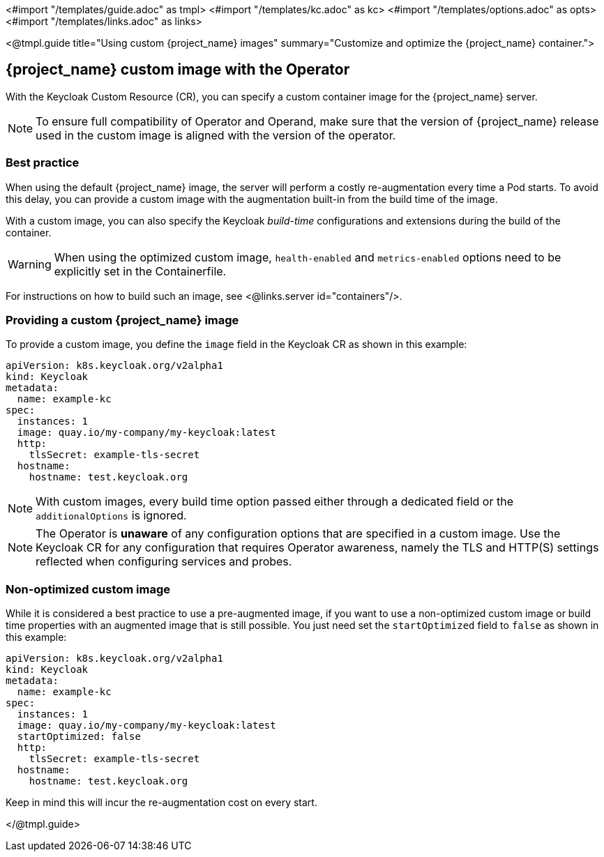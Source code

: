 <#import "/templates/guide.adoc" as tmpl>
<#import "/templates/kc.adoc" as kc>
<#import "/templates/options.adoc" as opts>
<#import "/templates/links.adoc" as links>

<@tmpl.guide
title="Using custom {project_name} images"
summary="Customize and optimize the {project_name} container.">

== {project_name} custom image with the Operator

With the Keycloak Custom Resource (CR), you can specify a custom container image for the {project_name} server.

[NOTE]
To ensure full compatibility of Operator and Operand,
make sure that the version of {project_name} release used in the custom image is aligned with the version of the operator.

=== Best practice

When using the default {project_name} image, the server will perform a costly re-augmentation every time a Pod starts.
To avoid this delay, you can provide a custom image with the augmentation built-in from the build time of the image.

With a custom image, you can also specify the Keycloak _build-time_ configurations and extensions during the build of the container.

WARNING: When using the optimized custom image, `health-enabled` and `metrics-enabled` options need to be explicitly set in the Containerfile.

For instructions on how to build such an image, see <@links.server id="containers"/>.

=== Providing a custom {project_name} image

To provide a custom image, you define the `image` field in the Keycloak CR as shown in this example:

[source,yaml]
----
apiVersion: k8s.keycloak.org/v2alpha1
kind: Keycloak
metadata:
  name: example-kc
spec:
  instances: 1
  image: quay.io/my-company/my-keycloak:latest
  http:
    tlsSecret: example-tls-secret
  hostname:
    hostname: test.keycloak.org
----

NOTE: With custom images, every build time option passed either through a dedicated field or the `additionalOptions` is ignored.

NOTE: The Operator is *unaware* of any configuration options that are specified in a custom image.
Use the Keycloak CR for any configuration that requires Operator awareness, namely the TLS and HTTP(S) settings reflected when configuring services and probes.

=== Non-optimized custom image

While it is considered a best practice to use a pre-augmented image, if you want to use a non-optimized custom image or build time properties with an augmented image that is still possible. You just need set the `startOptimized` field to `false` as shown in this example:

[source,yaml]
----
apiVersion: k8s.keycloak.org/v2alpha1
kind: Keycloak
metadata:
  name: example-kc
spec:
  instances: 1
  image: quay.io/my-company/my-keycloak:latest
  startOptimized: false
  http:
    tlsSecret: example-tls-secret
  hostname:
    hostname: test.keycloak.org
----

Keep in mind this will incur the re-augmentation cost on every start.

</@tmpl.guide>
